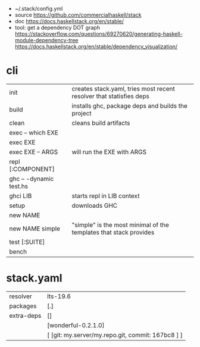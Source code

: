 - ~/.stack/config.yml
- source https://github.com/commercialhaskell/stack
- doc https://docs.haskellstack.org/en/stable/
- tool: get a dependency DOT graph
  https://stackoverflow.com/questions/69270620/generating-haskell-module-dependency-tree
  https://docs.haskellstack.org/en/stable/dependency_visualization/

* cli
|-------------------------+---------------------------------------------------------------------|
| init                    | creates stack.yaml, tries most recent resolver that statisfies deps |
| build                   | installs ghc, package deps and builds the project                   |
| clean                   | cleans build artifacts                                              |
|-------------------------+---------------------------------------------------------------------|
| exec -- which EXE       |                                                                     |
| exec EXE                |                                                                     |
| exec EXE -- ARGS        | will run the EXE with ARGS                                          |
|-------------------------+---------------------------------------------------------------------|
| repl [:COMPONENT]       |                                                                     |
| ghc -- -dynamic test.hs |                                                                     |
| ghci LIB                | starts repl in LIB context                                          |
| setup                   | downloads GHC                                                       |
| new NAME                |                                                                     |
| new NAME simple         | "simple" is the most minimal of the templates that stack provides   |
| test [:SUITE]           |                                                                     |
| bench                   |                                                                     |
|-------------------------+---------------------------------------------------------------------|
* stack.yaml
|------------+---------------------------------------------------|
| resolver   | lts-19.6                                          |
| packages   | [.]                                               |
| extra-deps | []                                                |
|            | [wonderful-0.2.1.0]                               |
|            | [ [git: my.server/my.repo.git, commit: 167bc8 ] ] |
|------------+---------------------------------------------------|
